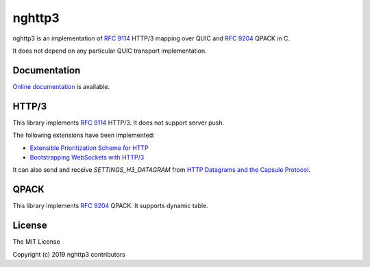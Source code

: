 nghttp3
=======

nghttp3 is an implementation of `RFC 9114
<https://datatracker.ietf.org/doc/html/rfc9114>`_ HTTP/3 mapping over
QUIC and `RFC 9204 <https://datatracker.ietf.org/doc/html/rfc9204>`_
QPACK in C.

It does not depend on any particular QUIC transport implementation.

Documentation
-------------

`Online documentation <https://nghttp2.org/nghttp3/>`_ is available.

HTTP/3
------

This library implements `RFC 9114
<https://datatracker.ietf.org/doc/html/rfc9114>`_ HTTP/3.  It does not
support server push.

The following extensions have been implemented:

- `Extensible Prioritization Scheme for HTTP
  <https://datatracker.ietf.org/doc/html/rfc9218>`_
- `Bootstrapping WebSockets with HTTP/3
  <https://datatracker.ietf.org/doc/html/rfc9220>`_

It can also send and receive `SETTINGS_H3_DATAGRAM` from `HTTP
Datagrams and the Capsule Protocol
<https://datatracker.ietf.org/doc/html/rfc9297>`_.

QPACK
-----

This library implements `RFC 9204
<https://datatracker.ietf.org/doc/html/rfc9204>`_ QPACK.  It supports
dynamic table.

License
-------

The MIT License

Copyright (c) 2019 nghttp3 contributors
